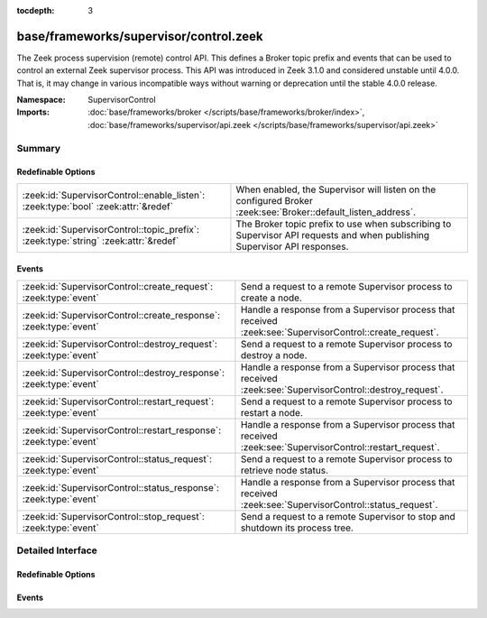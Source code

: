 :tocdepth: 3

base/frameworks/supervisor/control.zeek
=======================================
.. zeek:namespace:: SupervisorControl

The Zeek process supervision (remote) control API.  This defines a Broker topic
prefix and events that can be used to control an external Zeek supervisor process.
This API was introduced in Zeek 3.1.0 and considered unstable until 4.0.0.
That is, it may change in various incompatible ways without warning or
deprecation until the stable 4.0.0 release.

:Namespace: SupervisorControl
:Imports: :doc:`base/frameworks/broker </scripts/base/frameworks/broker/index>`, :doc:`base/frameworks/supervisor/api.zeek </scripts/base/frameworks/supervisor/api.zeek>`

Summary
~~~~~~~
Redefinable Options
###################
=================================================================================== =================================================================
:zeek:id:`SupervisorControl::enable_listen`: :zeek:type:`bool` :zeek:attr:`&redef`  When enabled, the Supervisor will listen on the configured Broker
                                                                                    :zeek:see:`Broker::default_listen_address`.
:zeek:id:`SupervisorControl::topic_prefix`: :zeek:type:`string` :zeek:attr:`&redef` The Broker topic prefix to use when subscribing to Supervisor API
                                                                                    requests and when publishing Supervisor API responses.
=================================================================================== =================================================================

Events
######
================================================================== ======================================================================
:zeek:id:`SupervisorControl::create_request`: :zeek:type:`event`   Send a request to a remote Supervisor process to create a node.
:zeek:id:`SupervisorControl::create_response`: :zeek:type:`event`  Handle a response from a Supervisor process that received
                                                                   :zeek:see:`SupervisorControl::create_request`.
:zeek:id:`SupervisorControl::destroy_request`: :zeek:type:`event`  Send a request to a remote Supervisor process to destroy a node.
:zeek:id:`SupervisorControl::destroy_response`: :zeek:type:`event` Handle a response from a Supervisor process that received
                                                                   :zeek:see:`SupervisorControl::destroy_request`.
:zeek:id:`SupervisorControl::restart_request`: :zeek:type:`event`  Send a request to a remote Supervisor process to restart a node.
:zeek:id:`SupervisorControl::restart_response`: :zeek:type:`event` Handle a response from a Supervisor process that received
                                                                   :zeek:see:`SupervisorControl::restart_request`.
:zeek:id:`SupervisorControl::status_request`: :zeek:type:`event`   Send a request to a remote Supervisor process to retrieve node status.
:zeek:id:`SupervisorControl::status_response`: :zeek:type:`event`  Handle a response from a Supervisor process that received
                                                                   :zeek:see:`SupervisorControl::status_request`.
:zeek:id:`SupervisorControl::stop_request`: :zeek:type:`event`     Send a request to a remote Supervisor to stop and shutdown its
                                                                   process tree.
================================================================== ======================================================================


Detailed Interface
~~~~~~~~~~~~~~~~~~
Redefinable Options
###################
.. zeek:id:: SupervisorControl::enable_listen
   :source-code: base/frameworks/supervisor/control.zeek 21 21

   :Type: :zeek:type:`bool`
   :Attributes: :zeek:attr:`&redef`
   :Default: ``F``
   :Redefinition: from :doc:`/scripts/policy/frameworks/cluster/agent/boot.zeek`

      ``=``::

         T


   When enabled, the Supervisor will listen on the configured Broker
   :zeek:see:`Broker::default_listen_address`.

.. zeek:id:: SupervisorControl::topic_prefix
   :source-code: base/frameworks/supervisor/control.zeek 17 17

   :Type: :zeek:type:`string`
   :Attributes: :zeek:attr:`&redef`
   :Default: ``"zeek/supervisor"``

   The Broker topic prefix to use when subscribing to Supervisor API
   requests and when publishing Supervisor API responses.  If you are
   publishing Supervisor requests, this is also the prefix string to use
   for their topic names.

Events
######
.. zeek:id:: SupervisorControl::create_request
   :source-code: base/frameworks/supervisor/main.zeek 73 81

   :Type: :zeek:type:`event` (reqid: :zeek:type:`string`, node: :zeek:type:`Supervisor::NodeConfig`)

   Send a request to a remote Supervisor process to create a node.
   

   :reqid: an arbitrary string that will be directly echoed in the response
   

   :node: the desired configuration for the new supervised node process.

.. zeek:id:: SupervisorControl::create_response
   :source-code: policy/frameworks/cluster/agent/main.zeek 33 49

   :Type: :zeek:type:`event` (reqid: :zeek:type:`string`, result: :zeek:type:`string`)

   Handle a response from a Supervisor process that received
   :zeek:see:`SupervisorControl::create_request`.
   

   :reqid: an arbitrary string matching the value in the original request.
   

   :result: the return value of the remote call to
           :zeek:see:`Supervisor::create`.

.. zeek:id:: SupervisorControl::destroy_request
   :source-code: base/frameworks/supervisor/main.zeek 83 91

   :Type: :zeek:type:`event` (reqid: :zeek:type:`string`, node: :zeek:type:`string`)

   Send a request to a remote Supervisor process to destroy a node.
   

   :reqid: an arbitrary string that will be directly echoed in the response
   

   :node: the name of the node to destory or empty string to mean "all
         nodes".

.. zeek:id:: SupervisorControl::destroy_response
   :source-code: policy/frameworks/cluster/agent/main.zeek 51 67

   :Type: :zeek:type:`event` (reqid: :zeek:type:`string`, result: :zeek:type:`bool`)

   Handle a response from a Supervisor process that received
   :zeek:see:`SupervisorControl::destroy_request`.
   

   :reqid: an arbitrary string matching the value in the original request.
   

   :result: the return value of the remote call to
           :zeek:see:`Supervisor::destroy`.

.. zeek:id:: SupervisorControl::restart_request
   :source-code: base/frameworks/supervisor/main.zeek 93 101

   :Type: :zeek:type:`event` (reqid: :zeek:type:`string`, node: :zeek:type:`string`)

   Send a request to a remote Supervisor process to restart a node.
   

   :reqid: an arbitrary string that will be directly echoed in the response
   

   :node: the name of the node to restart or empty string to mean "all
         nodes".

.. zeek:id:: SupervisorControl::restart_response
   :source-code: base/frameworks/supervisor/control.zeek 71 71

   :Type: :zeek:type:`event` (reqid: :zeek:type:`string`, result: :zeek:type:`bool`)

   Handle a response from a Supervisor process that received
   :zeek:see:`SupervisorControl::restart_request`.
   

   :reqid: an arbitrary string matching the value in the original request.
   

   :result: the return value of the remote call to
           :zeek:see:`Supervisor::restart`.

.. zeek:id:: SupervisorControl::status_request
   :source-code: base/frameworks/supervisor/main.zeek 63 71

   :Type: :zeek:type:`event` (reqid: :zeek:type:`string`, node: :zeek:type:`string`)

   Send a request to a remote Supervisor process to retrieve node status.
   

   :reqid: an arbitrary string that will be directly echoed in the response
   

   :node: the name of the node to get status of or empty string to mean "all
         nodes".

.. zeek:id:: SupervisorControl::status_response
   :source-code: base/frameworks/supervisor/control.zeek 54 54

   :Type: :zeek:type:`event` (reqid: :zeek:type:`string`, result: :zeek:type:`Supervisor::Status`)

   Handle a response from a Supervisor process that received
   :zeek:see:`SupervisorControl::status_request`.
   

   :reqid: an arbitrary string matching the value in the original request.
   

   :result: the return value of the remote call to
           :zeek:see:`Supervisor::status`.

.. zeek:id:: SupervisorControl::stop_request
   :source-code: base/frameworks/supervisor/main.zeek 55 61

   :Type: :zeek:type:`event` ()

   Send a request to a remote Supervisor to stop and shutdown its
   process tree.  There is no response to this message as the Supervisor
   simply terminates on receipt.


